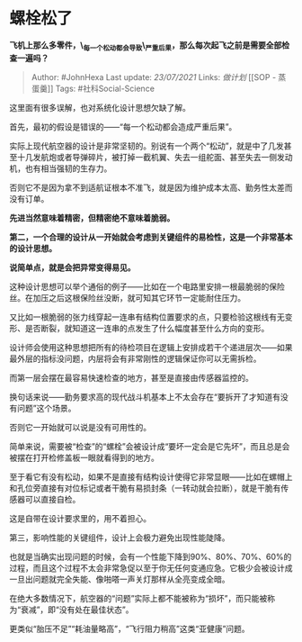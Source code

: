 * 螺栓松了
  :PROPERTIES:
  :CUSTOM_ID: 螺栓松了
  :END:

*飞机上那么多零件，\_每一个松动都会导致\_严重后果，那么每次起飞之前是需要全部检查一遍吗？*

#+BEGIN_QUOTE
  Author: #JohnHexa Last update: /23/07/2021/ Links: [[做计划]] [[SOP -
  蒸蛋羹]] Tags: #社科Social-Science
#+END_QUOTE

这里面有很多误解，也对系统化设计思想欠缺了解。

首先，最初的假设是错误的------“每一个松动都会造成严重后果”。

实际上现代航空器的设计是非常坚韧的。别说有一个两个“松动”，就是中了几发甚至十几发航炮或者导弹碎片，被打掉一截机翼、失去一组舵面、甚至失去一侧发动机，也有相当强韧的生存力。

否则它不是因为拿不到适航证根本不准飞，就是因为维护成本太高、勤务性太差而没有订单。

*先进当然意味着精密，但精密绝不意味着脆弱。*

*第二，一个合理的设计从一开始就会考虑到关键组件的易检性，这是一个非常基本的设计思想。*

*说简单点，就是会把异常变得易见。*

这种设计思想可以举个通俗的例子------比如在一个电路里安排一根最脆弱的保险丝。在加压之后这根保险丝没断，就可知其它环节一定能耐住压力。

又比如一根脆弱的张力线穿起一连串有结构位置要求的点，只要检验这根线有无变形、是否断裂，就知道这一连串的点发生了什么幅度甚至什么方向的变形。

设计师会使用这种思想把所有的待检项目在逻辑上安排成若干个递进层次------如果最外层的指标没问题，内层将会有非常刚性的逻辑保证你可以无需拆检。

而第一层会摆在最容易快速检查的地方，甚至是直接由传感器监控的。

换句话来说------勤务要求高的现代战斗机基本上不太会存在“要拆开了才知道有没有问题”这个场景。

否则它一开始就可以说是没有可用性的。

简单来说，需要被“检查”的“螺栓”会被设计成“要坏一定会是它先坏”，而且总是会被摆在打开检修盖板一眼就看得到的地方。

至于看它有没有松动，如果不是直接有结构设计使得它非常显眼------比如在螺帽上和孔位旁直接有对位标记或者干脆有易损封条（一转动就会拉断），就是干脆有传感器可以直接自检。

这是自带在设计要求里的，用不着担心。

第三，影响性能的关键组件，设计上会极力避免出现性能陡降。

也就是当确实出现问题的时候，会有一个性能下降到90%、80%、70%、60%的过程，而且这个过程不太会非常急促以至于你无任何变通应急。它极少会被设计成一旦出问题就完全失能、像啪嗒一声关灯那样从全亮变成全暗。

在绝大多数情况下，航空器的“问题”实际上都不能被称为“损坏”，而只能被称为“衰减”，即“没有处在最佳状态”。

更类似“胎压不足”“耗油量略高”，“飞行阻力稍高”这类“亚健康”问题。
